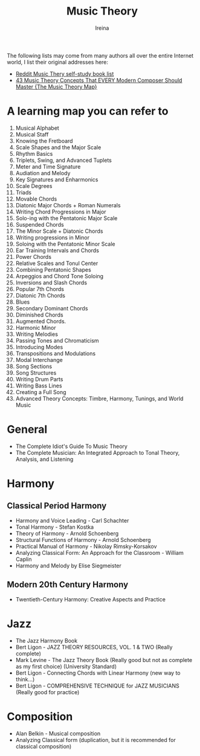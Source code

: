 #+Title:  Music Theory
#+Author: Ireina

:THANKS:
The following lists may come from many authors all over the entire Internet world, I list their original addresses here:
- [[https://www.reddit.com/r/musictheory/comments/b7abzi/the_ultimate_collection_of_selfstudy_music_theory/][Reddit Music Thery self-study book list]]
- [[https://www.youtube.com/watch?v=qeS8txkoUH4][43 Music Theory Concepts That EVERY Modern Composer Should Master {The Music Theory Map}]]
:END:


* A learning map you can refer to
1. Musical Alphabet
2. Musical Staff
3. Knowing the Fretboard
4. Scale Shapes and the Major Scale
5. Rhythm Basics
6. Triplets, Swing, and Advanced Tuplets
7. Meter and Time Signature
8. Audiation and Melody
9. Key Signatures and Enharmonics
10. Scale Degrees
11. Triads
12. Movable Chords
13. Diatonic Major Chords + Roman Numerals
14. Writing Chord Progressions in Major
15. Solo-ing with the Pentatonic Major Scale
16. Suspended Chords
17. The Minor Scale + Diatonic Chords
18. Writing progressions in Minor
19. Soloing with the Pentatonic Minor Scale
20. Ear Training Intervals and Chords
21. Power Chords
22. Relative Scales and Tonul Center
23. Combining Pentatonic Shapes
24. Arpeggios and Chord Tone Soloing
25. Inversions and Slash Chords
26. Popular 7th Chords
27. Diatonic 7th Chords
28. Blues
29. Secondary Dominant Chords
30. Diminished Chords
31. Augmented Chords.
32. Harmonic Minor
33. Writing Melodies
34. Passing Tones and Chromaticism
35. Introducing Modes
36. Transpositions and Modulations
37. Modal Interchange
38. Song Sections
39. Song Structures
40. Writing Drum Parts
41. Writing Bass Lines
42. Creating a Full Song
43. Advanced Theory Concepts: Timbre, Harmony, Tunings, and World Music



* General
- The Complete Idiot's Guide To Music Theory
- The Complete Musician: An Integrated Approach to Tonal Theory, Analysis, and Listening


* Harmony
** Classical Period Harmony
- Harmony and Voice Leading - Carl Schachter
- Tonal Harmony - Stefan Kostka
- Theory of Harmony - Arnold Schoenberg
- Structural Functions of Harmony - Arnold Schoenberg
- Practical Manual of Harmony - Nikolay Rimsky-Korsakov
- Analyzing Classical Form: An Approach for the Classroom - William Caplin
- Harmony and Melody by Elise Siegmeister

** Modern 20th Century Harmony
- Twentieth-Century Harmony: Creative Aspects and Practice


* Jazz
- The Jazz Harmony Book
- Bert Ligon - JAZZ THEORY RESOURCES, VOL. 1 & TWO (Really complete)
- Mark Levine - The Jazz Theory Book (Really good but not as complete as my first choice) (University Standard)
- Bert Ligon - Connecting Chords with Linear Harmony (new way to think...)
- Bert Ligon - COMPREHENSIVE TECHNIQUE for JAZZ MUSICIANS (Really good for practice)


* Composition
- Alan Belkin - Musical composition
- Analyzing Classical form (duplication, but it is recommended for classical composition)
